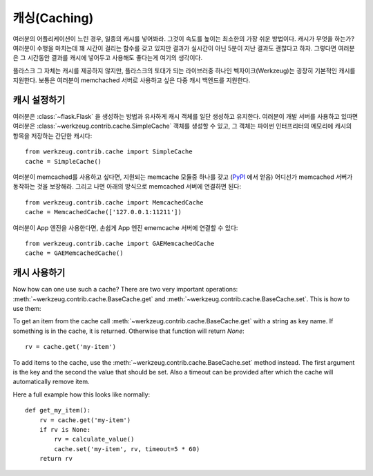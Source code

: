 .. _caching-pattern:

캐싱(Caching)
=============

여러분의 어플리케이션이 느린 경우, 일종의 캐시를 넣어봐라.  그것이 
속도를 높이는 최소한의 가장 쉬운 방법이다.  캐시가 무엇을 하는가?
여러분이 수행을 마치는데 꽤 시간이 걸리는 함수를 갖고 있지만 결과가
실시간이 아닌 5분이 지난 결과도 괜찮다고 하자.  그렇다면 여러분은
그 시간동안 결과를 캐시에 넣어두고 사용해도 좋다는게 여기의 생각이다.

플라스크 그 자체는 캐시를 제공하지 않지만, 플라스크의 토대가 되는 
라이브러중 하나인 벡자이크(Werkzeug)는 굉장히 기본적인 캐시를 지원한다.
보통은 여러분이 memchached 서버로 사용하고 싶은 
다중 캐시 백엔드를 지원한다.

캐시 설정하기
-------------

여러분은 :class:`~flask.Flask` 을 생성하는 방법과 유사하게 캐시 객체를 
일단 생성하고 유지한다.  여러분이 개발 서버를 사용하고 있따면 여러분은
:class:`~werkzeug.contrib.cache.SimpleCache` 객체를 생성할 수 있고, 
그 객체는 파이썬 인터프리터의 메모리에 캐시의 항목을 저장하는 간단한 캐시다::

    from werkzeug.contrib.cache import SimpleCache
    cache = SimpleCache()

여러분이 memcached를 사용하고 싶다면, 지원되는 memcache 모듈중 하나를 갖고
(`PyPI <http://pypi.python.org/>`_ 에서 얻음) 어디선가 memcached 서버가 
동작하는 것을 보장해라.  그리고 나면 아래의 방식으로 memcached 서버에 
연결하면 된다::

    from werkzeug.contrib.cache import MemcachedCache
    cache = MemcachedCache(['127.0.0.1:11211'])

여러분이 App 엔진을 사용한다면, 손쉽게 App 엔진 ememcache 서버에 연결할
수 있다::

    from werkzeug.contrib.cache import GAEMemcachedCache
    cache = GAEMemcachedCache()

캐시 사용하기
-------------

Now how can one use such a cache?  There are two very important
operations: :meth:`~werkzeug.contrib.cache.BaseCache.get` and 
:meth:`~werkzeug.contrib.cache.BaseCache.set`.  This is how to use them:

To get an item from the cache call
:meth:`~werkzeug.contrib.cache.BaseCache.get` with a string as key name.
If something is in the cache, it is returned.  Otherwise that function
will return `None`::

    rv = cache.get('my-item')

To add items to the cache, use the :meth:`~werkzeug.contrib.cache.BaseCache.set`
method instead.  The first argument is the key and the second the value
that should be set.  Also a timeout can be provided after which the cache
will automatically remove item.

Here a full example how this looks like normally::

    def get_my_item():
        rv = cache.get('my-item')
        if rv is None:
            rv = calculate_value()
            cache.set('my-item', rv, timeout=5 * 60)
        return rv
